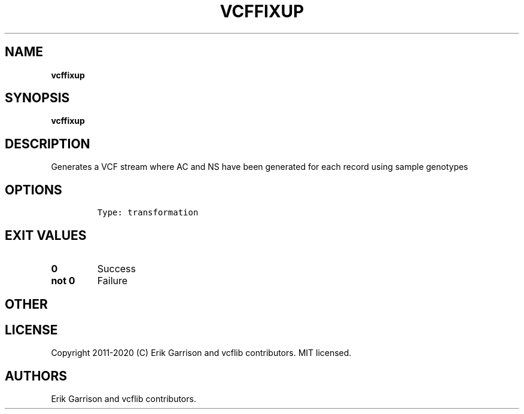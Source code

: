 .\" Automatically generated by Pandoc 2.7.3
.\"
.TH "VCFFIXUP" "1" "" "vcffixup (vcflib)" "vcffixup (VCF transformation)"
.hy
.SH NAME
.PP
\f[B]vcffixup\f[R]
.SH SYNOPSIS
.PP
\f[B]vcffixup\f[R]
.SH DESCRIPTION
.PP
Generates a VCF stream where AC and NS have been generated for each
record using sample genotypes
.SH OPTIONS
.IP
.nf
\f[C]


Type: transformation
\f[R]
.fi
.SH EXIT VALUES
.TP
.B \f[B]0\f[R]
Success
.TP
.B \f[B]not 0\f[R]
Failure
.SH OTHER
.SH LICENSE
.PP
Copyright 2011-2020 (C) Erik Garrison and vcflib contributors.
MIT licensed.
.SH AUTHORS
Erik Garrison and vcflib contributors.
